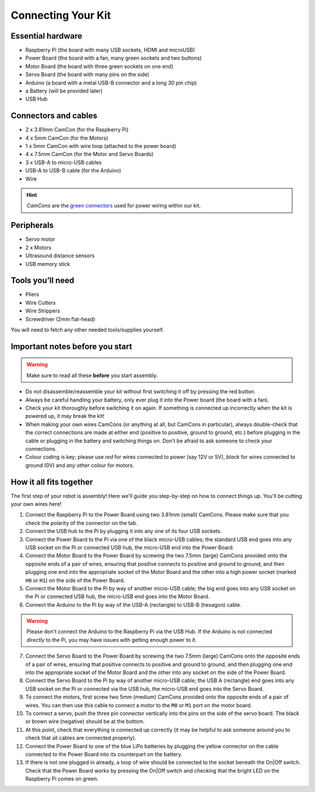 Connecting Your Kit
===================

Essential hardware
------------------

-  Raspberry Pi (the board with many USB sockets, HDMI and microUSB)
-  Power Board (the board with a fan, many green sockets and
   two buttons)
-  Motor Board (the board with three green sockets on one end)
-  Servo Board (the board with many pins on the side)
-  Arduino (a board with a metal USB-B connector and a long 30 pin chip)
-  a Battery (will be provided later)
-  USB Hub

Connectors and cables
---------------------

-  2 x 3.81mm CamCon (for the Raspberry Pi)
-  4 x 5mm CamCon (for the Motors)
-  1 x 5mm CamCon with wire loop (attached to the power board)
-  4 x 7.5mm CamCon (for the Motor and Servo Boards)
-  3 x USB-A to micro-USB cables
-  USB-A to USB-B cable (for the Arduino)
-  Wire

.. Hint:: *CamCons* are the `green connectors </tutorials/kit-assembly.files/camcons.png>`__
  used for power wiring within our kit.

Peripherals
-----------

- Servo motor
- 2 x Motors
- Ultrasound distance sensors
- USB memory stick

Tools you’ll need
-----------------

-  Pliers
-  Wire Cutters
-  Wire Strippers
-  Screwdriver (2mm flat-head)

You will need to fetch any other needed tools/supplies yourself.

Important notes before you start
--------------------------------

.. Warning:: Make sure to read all these **before** you start assembly.

-  Do not disassemble/reassemble your kit without first switching it off by
   pressing the red button.

-  Always be careful handling your battery, only ever plug it into the Power 
   board (the board with a fan).
   
-  Check your kit thoroughly before switching it on again. If something is
   connected up incorrectly when the kit is powered up, it may break the kit!

-  When making your own wires CamCons (or anything at all, but CamCons in particular),
   always double-check that the correct connections are made at either
   end (positive to positive, ground to ground, etc.) before plugging in
   the cable or plugging in the battery and switching things on.
   Don’t be afraid to ask someone to check your connections.

-  Colour coding is key; please use *red* for wires connected to
   power (say 12V or 5V), *black* for wires connected to ground
   (0V) and *any other colour* for motors.

How it all fits together
------------------------

The first step of your robot is assembly! Here we'll guide you step-by-step on
how to connect things up. You'll be cutting your own wires here!

1.  Connect the Raspberry Pi to the Power Board using two 3.81mm (small) 
    CamCons. Please make sure that you check the polarity of the connector on 
    the tab.
2.  Connect the USB hub to the Pi by plugging it into any one of its
    four USB sockets.
3.  Connect the Power Board to the Pi via one of the black micro-USB
    cables; the standard USB end goes into any USB socket on the Pi or
    connected USB hub, the micro-USB end into the Power Board.
4.  Connect the Motor Board to the Power Board by screwing the two 7.5mm (large)
    CamCons provided onto the opposite ends of a pair of wires,
    ensuring that positive connects to positive and ground to ground,
    and then plugging one end into the appropriate socket of the Motor
    Board and the other into a high power socket (marked ``H0`` or ``H1``) 
    on the side of the Power Board.
5.  Connect the Motor Board to the Pi by way of another micro-USB cable; the big
    end goes into any USB socket on the Pi or connected USB hub, the micro-USB
    end goes into the Motor Board.
6.  Connect the Arduino to the Pi by way of the USB-A (rectangle) to USB-B 
    (hexagon) cable.

.. Warning:: Please don't connect the Arduino to the Raspberry Pi via the
   USB Hub. If the Arduino is not connected *directly* to the Pi, you may 
   have issues with getting enough power to it. 

7.  Connect the Servo Board to the Power Board by screwing the two 7.5mm (large)
    CamCons onto the opposite ends of a pair of wires, ensuring that positive
    connects to positive and ground to ground, and then plugging one end into
    the appropriate socket of the Motor Board and the other into any socket on
    the side of the Power Board.
8.  Connect the Servo Board to the Pi by way of another micro-USB cable; the
    USB A (rectangle) end goes into any USB socket on the Pi or connected via 
    the USB hub, the micro-USB end goes into the Servo Board.
9.  To connect the motors, first screw two 5mm (medium) CamCons provided 
    onto the opposite ends of a pair of wires. You can then use this cable
    to connect a motor to the ``M0`` or ``M1`` port on the motor board.
10. To connect a servo, push the three pin connector vertically into the
    pins on the side of the servo board. The black or brown wire (negative)
    should be at the bottom.
11. At this point, check that everything is connected up correctly (it
    may be helpful to ask someone around you to check that all cables
    are connected properly).
12. Connect the Power Board to one of the blue LiPo batteries by
    plugging the yellow connector on the cable connected to the Power
    Board into its counterpart on the battery.
13. If there is not one plugged in already, a loop of wire should be
    connected to the socket beneath the On|Off switch. Check that the
    Power Board works by pressing the On|Off switch and checking that
    the bright LED on the Raspberry Pi comes on green. 
